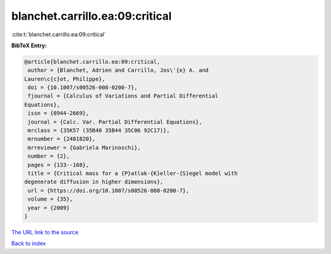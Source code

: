 blanchet.carrillo.ea:09:critical
================================

:cite:t:`blanchet.carrillo.ea:09:critical`

**BibTeX Entry:**

.. code-block:: bibtex

   @article{blanchet.carrillo.ea:09:critical,
    author = {Blanchet, Adrien and Carrillo, Jos\'{e} A. and
   Lauren\c{c}ot, Philippe},
    doi = {10.1007/s00526-008-0200-7},
    fjournal = {Calculus of Variations and Partial Differential
   Equations},
    issn = {0944-2669},
    journal = {Calc. Var. Partial Differential Equations},
    mrclass = {35K57 (35B40 35B44 35C06 92C17)},
    mrnumber = {2481820},
    mrreviewer = {Gabriela Marinoschi},
    number = {2},
    pages = {133--168},
    title = {Critical mass for a {P}atlak-{K}eller-{S}egel model with
   degenerate diffusion in higher dimensions},
    url = {https://doi.org/10.1007/s00526-008-0200-7},
    volume = {35},
    year = {2009}
   }
`The URL link to the source <ttps://doi.org/10.1007/s00526-008-0200-7}>`_


`Back to index <../By-Cite-Keys.html>`_
